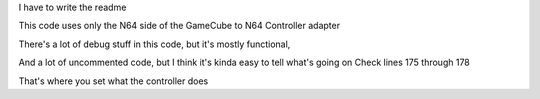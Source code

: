 I have to write the readme



This code uses only the N64 side of the GameCube to N64 Controller adapter

There's a lot of debug stuff in this code, but it's mostly functional,

And a lot of uncommented code, but I think it's kinda easy to tell
what's going on Check lines 175 through 178

That's where you set what the controller does

